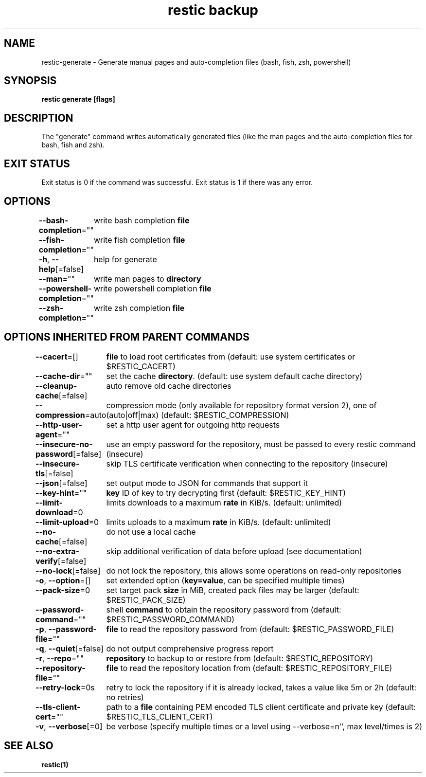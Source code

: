 .nh
.TH "restic backup" "1" "Jan 2017" "generated by \fBrestic generate\fR" ""

.SH NAME
.PP
restic-generate - Generate manual pages and auto-completion files (bash, fish, zsh, powershell)


.SH SYNOPSIS
.PP
\fBrestic generate [flags]\fP


.SH DESCRIPTION
.PP
The "generate" command writes automatically generated files (like the man pages
and the auto-completion files for bash, fish and zsh).


.SH EXIT STATUS
.PP
Exit status is 0 if the command was successful.
Exit status is 1 if there was any error.


.SH OPTIONS
.PP
\fB--bash-completion\fP=""
	write bash completion \fBfile\fR

.PP
\fB--fish-completion\fP=""
	write fish completion \fBfile\fR

.PP
\fB-h\fP, \fB--help\fP[=false]
	help for generate

.PP
\fB--man\fP=""
	write man pages to \fBdirectory\fR

.PP
\fB--powershell-completion\fP=""
	write powershell completion \fBfile\fR

.PP
\fB--zsh-completion\fP=""
	write zsh completion \fBfile\fR


.SH OPTIONS INHERITED FROM PARENT COMMANDS
.PP
\fB--cacert\fP=[]
	\fBfile\fR to load root certificates from (default: use system certificates or $RESTIC_CACERT)

.PP
\fB--cache-dir\fP=""
	set the cache \fBdirectory\fR\&. (default: use system default cache directory)

.PP
\fB--cleanup-cache\fP[=false]
	auto remove old cache directories

.PP
\fB--compression\fP=auto
	compression mode (only available for repository format version 2), one of (auto|off|max) (default: $RESTIC_COMPRESSION)

.PP
\fB--http-user-agent\fP=""
	set a http user agent for outgoing http requests

.PP
\fB--insecure-no-password\fP[=false]
	use an empty password for the repository, must be passed to every restic command (insecure)

.PP
\fB--insecure-tls\fP[=false]
	skip TLS certificate verification when connecting to the repository (insecure)

.PP
\fB--json\fP[=false]
	set output mode to JSON for commands that support it

.PP
\fB--key-hint\fP=""
	\fBkey\fR ID of key to try decrypting first (default: $RESTIC_KEY_HINT)

.PP
\fB--limit-download\fP=0
	limits downloads to a maximum \fBrate\fR in KiB/s. (default: unlimited)

.PP
\fB--limit-upload\fP=0
	limits uploads to a maximum \fBrate\fR in KiB/s. (default: unlimited)

.PP
\fB--no-cache\fP[=false]
	do not use a local cache

.PP
\fB--no-extra-verify\fP[=false]
	skip additional verification of data before upload (see documentation)

.PP
\fB--no-lock\fP[=false]
	do not lock the repository, this allows some operations on read-only repositories

.PP
\fB-o\fP, \fB--option\fP=[]
	set extended option (\fBkey=value\fR, can be specified multiple times)

.PP
\fB--pack-size\fP=0
	set target pack \fBsize\fR in MiB, created pack files may be larger (default: $RESTIC_PACK_SIZE)

.PP
\fB--password-command\fP=""
	shell \fBcommand\fR to obtain the repository password from (default: $RESTIC_PASSWORD_COMMAND)

.PP
\fB-p\fP, \fB--password-file\fP=""
	\fBfile\fR to read the repository password from (default: $RESTIC_PASSWORD_FILE)

.PP
\fB-q\fP, \fB--quiet\fP[=false]
	do not output comprehensive progress report

.PP
\fB-r\fP, \fB--repo\fP=""
	\fBrepository\fR to backup to or restore from (default: $RESTIC_REPOSITORY)

.PP
\fB--repository-file\fP=""
	\fBfile\fR to read the repository location from (default: $RESTIC_REPOSITORY_FILE)

.PP
\fB--retry-lock\fP=0s
	retry to lock the repository if it is already locked, takes a value like 5m or 2h (default: no retries)

.PP
\fB--tls-client-cert\fP=""
	path to a \fBfile\fR containing PEM encoded TLS client certificate and private key (default: $RESTIC_TLS_CLIENT_CERT)

.PP
\fB-v\fP, \fB--verbose\fP[=0]
	be verbose (specify multiple times or a level using --verbose=n``, max level/times is 2)


.SH SEE ALSO
.PP
\fBrestic(1)\fP
